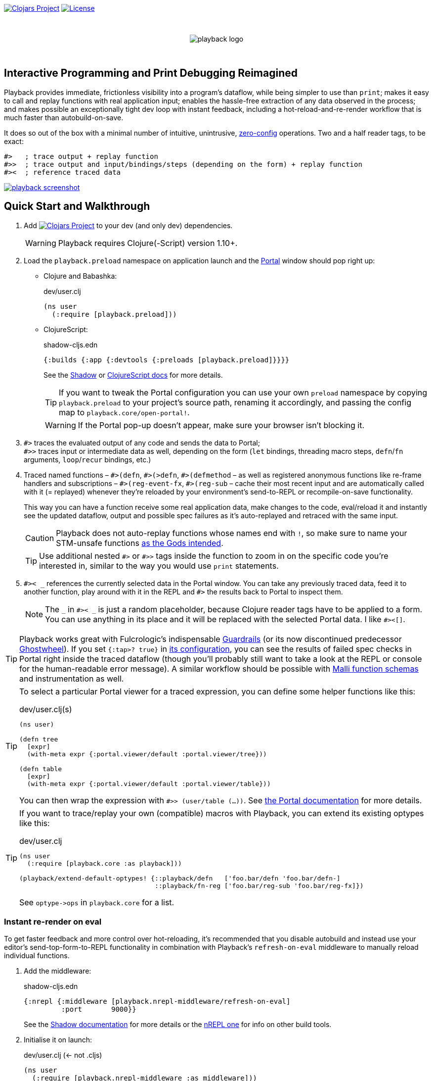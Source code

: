 :linkattrs:
:sectanchors:
ifdef::env-github,env-cljdoc[]
:tip-caption: :bulb:
:note-caption: :information_source:
:caution-caption: :fire:
:warning-caption: :warning:
endif::[]

image:https://img.shields.io/clojars/v/com.github.gnl/playback.svg[Clojars Project,link=https://clojars.org/com.github.gnl/playback]
image:https://img.shields.io/badge/License-EPL%202.0-94A5F5.svg[License,link=https://choosealicense.com/licenses/epl-2.0/]

{empty} +

++++
<p align="center">
  <img src="doc/images/playback-logo.png?raw=true" alt="playback logo">
</p>
++++

{empty} +


## Interactive Programming and Print Debugging Reimagined

Playback provides immediate, frictionless visibility into a program's dataflow, while being simpler to use than `print`; makes it easy to call and replay functions with real application input; enables the hassle-free extraction of any data observed in the process; and makes possible an exceptionally tight dev loop with instant feedback, including a hot-reload-and-re-render workflow that is much faster than autobuild-on-save.

It does so out of the box with a minimal number of intuitive, unintrusive, https://fishshell.com/docs/current/design.html#configurability-is-the-root-of-all-evil[zero-config] operations. Two and a half reader tags, to be exact:

[source]
----
#>   ; trace output + replay function
#>>  ; trace output and input/bindings/steps (depending on the form) + replay function
#><  ; reference traced data
----

image:doc/images/playback-screenshot.png?raw=true[link="https://vimeo.com/853054487"]


## Quick Start and Walkthrough

. Add image:https://img.shields.io/clojars/v/com.github.gnl/playback.svg[Clojars Project,link=https://clojars.org/com.github.gnl/playback] to your dev (and only dev) dependencies.
+
WARNING: Playback requires Clojure(-Script) version 1.10+.

. Load the `playback.preload` namespace on application launch and the https://github.com/djblue/portal[Portal] window should pop right up:

- Clojure and Babashka:
+
.dev/user.clj
[source,clojure]
----
(ns user
  (:require [playback.preload]))
----

- ClojureScript:
+
.shadow-cljs.edn
[source,clojure]
----
{:builds {:app {:devtools {:preloads [playback.preload]}}}}
----
+
See the https://shadow-cljs.github.io/docs/UsersGuide.html#_preloads[Shadow] or https://clojurescript.org/reference/compiler-options#preloads[ClojureScript docs] for more details.
+
TIP: If you want to tweak the Portal configuration you can use your own `preload` namespace by copying `playback.preload` to your project's source path, renaming it accordingly, and passing the config map to `playback.core/open-portal!`.
+
WARNING: If the Portal pop-up doesn't appear, make sure your browser isn't blocking it.

. `+#>+` traces the evaluated output of any code and sends the data to Portal; +
`+#>>+` traces input or intermediate data as well, depending on the form (`let` bindings, threading macro steps, `defn`/`fn` arguments, `loop`/`recur` bindings, etc.)

. Traced named functions – `+#>(defn+`, `+#>(>defn+`, `+#>(defmethod+` – as well as registered anonymous functions like re-frame handlers and subscriptions – `+#>(reg-event-fx+`, `+#>(reg-sub+` – cache their most recent input and are automatically called with it (= replayed) whenever they're reloaded by your environment's send-to-REPL or recompile-on-save functionality.
+
This way you can have a function receive some real application data, make changes to the code, eval/reload it and instantly see the updated dataflow, output and possible spec failures as it's auto-replayed and retraced with the same input.
+
CAUTION: Playback does not auto-replay functions whose names end with `!`, so make sure to name your STM-unsafe functions https://guide.clojure.style/#naming-unsafe-functions[as the Gods intended].
+
TIP: Use additional nested `+#>+` or `+#>>+` tags inside the function to zoom in on the specific code you're interested in, similar to the way you would use `print` statements.

. `+#>< _+` references the currently selected data in the Portal window. You can take any previously traced data, feed it to another function, play around with it in the REPL and `+#>+` the results back to Portal to inspect them.
+
NOTE: The `_` in `+#>< _+` is just a random placeholder, because Clojure reader tags have to be applied to a form. You can use anything in its place and it will be replaced with the selected Portal data. I like `+#><[]+`.

TIP: Playback works great with Fulcrologic's indispensable https://github.com/fulcrologic/guardrails[Guardrails] (or its now discontinued predecessor https://github.com/gnl/ghostwheel[Ghostwheel]). If you set `{:tap>? true}` in https://github.com/fulcrologic/guardrails#configuration[its configuration], you can see the results of failed spec checks in Portal right inside the traced dataflow (though you'll probably still want to take a look at the REPL or console for the human-readable error message). A similar workflow should be possible with https://github.com/metosin/malli/blob/master/docs/function-schemas.md[Malli function schemas] and instrumentation as well.

[TIP]
====
To select a particular Portal viewer for a traced expression, you can define some helper functions like this:

.dev/user.clj(s)
[source,clojure]
----
(ns user)

(defn tree
  [expr]
  (with-meta expr {:portal.viewer/default :portal.viewer/tree}))

(defn table
  [expr]
  (with-meta expr {:portal.viewer/default :portal.viewer/table}))
----

You can then wrap the expression with `#>> (user/table (...))`. See https://cljdoc.org/d/djblue/portal/0.48.0/doc/ui-concepts/viewers[the Portal documentation] for more details.
====

[TIP]
====
If you want to trace/replay your own (compatible) macros with Playback, you can extend its existing optypes like this:

.dev/user.clj
[source,clojure]
----
(ns user
  (:require [playback.core :as playback]))

(playback/extend-default-optypes! {::playback/defn   ['foo.bar/defn 'foo.bar/defn-]
                                   ::playback/fn-reg ['foo.bar/reg-sub 'foo.bar/reg-fx]})
----

See `+optype->ops+` in `playback.core` for a list.
====

### Instant re-render on eval

To get faster feedback and more control over hot-reloading, it's recommended that you disable autobuild and instead use your editor's send-top-form-to-REPL functionality in combination with Playback's `refresh-on-eval` middleware to manually reload individual functions.

. Add the middleware:
+
.shadow-cljs.edn
[source,clojure]
----
{:nrepl {:middleware [playback.nrepl-middleware/refresh-on-eval]
         :port       9000}}
----
+
See the https://shadow-cljs.github.io/docs/UsersGuide.html#nREPL[Shadow documentation] for more details or the https://nrepl.org/nrepl/usage/server.html[nREPL one] for info on other build tools.

. Initialise it on launch:
+
.dev/user.clj (<- not .cljs)
[source,clojure]
----
(ns user
  (:require [playback.nrepl-middleware :as middleware]))

(middleware/init-refresh-on-eval!
 ;; Refresh/re-render functions to call post-reload
 ['gnl.clojure-playground.main/mount-root]
 ;; Namespace prefixes in which eval triggers a refresh
 ["gnl.clojure-playground"])
----

. Disable autobuild:
+
.Shadow REPL
[source,clojure]
----
;; In the Clojure REPL, before starting the ClojureScript one with `(shadow/repl :app)`:
(shadow/watch-set-autobuild! :app false)
;; To trigger a manual recompile:
(shadow/watch-compile! :app)
----

WARNING: By default, refresh-on-eval is disabled for traced functions, the idea being that you would usually mess around in the code, repeatedly sending it to the REPL to replay and watch the dataflow in the trace, rinse and repeat until it works, and only then would you remove the `+#>+` tag, reload and have the application re-render. You can change this behaviour with `(middleware/set-refresh-on-traced-fn! true)`.

TIP: If you are using a Clojure REPL in a namespace with a refresh-enabled prefix meant for ClojureScript, the middleware will try to call the likely non-existent Clojure equivalent of the re-render function and throw an exception. The simplest solution is to create a noop function with the same name that doesn't do anything.

### On using (unqualified) reader tags

Unqualified, non-namespaced reader tags are reserved for Clojure and their usage by anyone else is https://clojure.org/reference/reader#tagged_literals[frowned upon] by the powers that be, and for a good reason. That being said, I went ahead, did it anyway and – in the time-honoured tradition of everyone who ever thought they knew better while not being in charge – chose to ask for forgiveness rather than permission. This is why:

- Given that Playback is meant to be used continuously as a fundamental part of a Clojurian's dev workflow and is trying to challenge the ubiquity of print debugging, it has to be dead simple. Every extra character that needs typing or reading adds friction.
- When using macros instead of reader tags one has to add `:require` and `:refer` directives to debug and then remove them again before pushing commits or alternatively leave them in and use noop/stub namespaces and artifacts in the production build (or just leave it all in there and cross one's fingers that no forgotten performance-killing or security-impacting debug statements slip into prod). Way too much complexity, friction and clutter for something that wants to replace and improve upon `print`.
- `+#>+` tags aren't meant to become a permanent part of the codebase – just like `print` debugging statements – so changing the syntax in the future, should it become necessary, comes at a very limited cost. In the worst-case scenario that Clojure does at some point introduce conflicting reader tags, I'll be forced to grudgingly update Playback and its users will be forced to go through a brief period of mild discomfort as they retrain their muscle memory to the new tags. But while this outcome is not beyond the realm of possibility, it doesn't appear particularly imminent or at all likely.
- And last but definitely not least – with a bit of imagination `+#>+` kind of looks like a play button, while `+#><+` somewhat resembles a portal, and giving up this kind of perceived semiotic perfection would greatly displease me.


## The Road to 1.0

...in no particular order:

- [x] Add https://github.com/babashka/babashka[babashka] support
- [x] Add/complete support for re-frame handlers, subscriptions and other common function-like constructs and function registrations to have it all work transparently just like tracing/replaying a regular function, without requiring the user to do any kind of refactoring to accommodate Playback.
- [x] Specs
- [ ] Tests
- [ ] Add support for all debux features (transducers, ...)
- [ ] Add support for https://github.com/hyperfiddle/electric[electric]
- [ ] Think about how to handle the replay of side-effectful, STM-unsafe functions without setting things on fire
- [ ] Node support
- [ ] Consider switching to https://github.com/jpmonettas/hansel[jpmonettas/hansel] for the underlying instrumentation/tracing implementation


## Contributions and Support

I'm always open to PRs, but please do reach out first if you want to tackle something bigger so we can make sure we're on the same page.

Other than that, if you or your company have benefitted professionally from my open-source work or would simply like to support further development and can afford it, your GitHub sponsorship would be much appreciated:

https://github.com/sponsors/gnl[*Become a Champion of the Lisp Arts*]

General inquiries as to my availability for paid work, open source or otherwise, are welcome.


## Acknowledgements, Prior Art and Rationale

First the obligatory disclaimer that Playback stands on the shoulders of giants – those being https://github.com/philoskim/debux[Philos Kim's debux] and https://github.com/djblue/portal[Chris Badahdah's portal] in particular – and mostly just does some dot-connecting and magic-sprinkling on top in order to fuse them into what is hopefully a highly enjoyable interactive development experience, for which, as my small contribution to the never-ending abuse of the REPL acronym, I would like to propose the term RETL, as in Read–Eval–Trace Loop.

The idea to re-render on eval was stolen from https://github.com/mkarp/cljs-nrepl-exercise[Misha Karpenko's nREPL experiments]; https://github.com/spellhouse/clairvoyant[Spellhouse's Clairvoyant] and https://github.com/day8/re-frame-tracer[Day8's re-frame tracer] were the initial inspiration for and the foundation of https://github.com/gnl/ghostwheel#evaluation-tracing-and-program-observability[Ghostwheel's tracing functionality] which was a first shaky step towards what I imagined REPL-based development and debugging should more or less look like. The https://github.com/gnl/ghostwheel#rationale[corresponding section] of the original omnibus project's README is a good summary of the evolving vision that Playback is a part of.

https://github.com/jpmonettas/flow-storm-debugger[Juan Monetta's FlowStorm] is a fantastic tracing debugger that fits perfectly within this vision, but appears to occupy a somewhat different category than Playback – one in which a certain level of (relative) complexity is considered a reasonable trade-off for maximum capability. Playback meanwhile aims to extract the highest possible amount of power from the constraints of not exceeding the complexity of `print`. I believe it actually manages to be even simpler than that and is therefore not a trade-off. Depending on the situation, sometimes exchanging simplicity for power is worth it and sometimes it is not – and Playback's success as a debugging tool is measured by whether you instinctively reach for it instead of `print` in the latter case.

But to look at it as just a type of debugger, tracer or dataflow inspector is to sell it short. In combination with https://github.com/fulcrologic/guardrails[Guardrails] or https://github.com/metosin/malli/blob/master/docs/function-schemas.md[Malli function schemas] in particular, it provides instant, precise feedback on the type, content and rendering of real application data repeatedly flowing through a function as it changes iteratively in a tight, low-latency dev loop largely free of many of the common challenges and pitfalls of REPL workflows or dynamically typed languages in general, for that matter. It reduces the extensive amount of mental code compilation and execution that developers commonly perform in their heads, by a significant enough amount that it can be reasonably considered to be a different, and better, paradigm, one that gets much closer to fulfilling the interactive programming promise that classical REPL-based development often fails to deliver on.

I believe we have some low-hanging Clojure fruit to pick here and this is the way.

As always, go boldly forth, fellow maker, create freely and be not afraid of a messy road.

{empty} +
Copyright (c) 2023 George Lipov +
Licensed under the https://choosealicense.com/licenses/epl-2.0/[Eclipse Public License 2.0]

